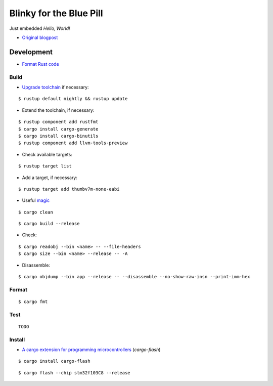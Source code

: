 Blinky for the Blue Pill
************************

Just embedded *Hello, World!*

- `Original blogpost <https://jonathanklimt.de/electronics/programming/embedded-rust/rust-on-stm32-2/>`__

Development
===========

- `Format Rust code <https://github.com/rust-lang/rustfmt>`__

Build
-----

- `Upgrade toolchain <https://stackoverflow.com/questions/69848319/unable-to-specify-edition2021-in-order-to-use-unstable-packages-in-rust>`__ if necessary:

::

    $ rustup default nightly && rustup update

- Extend the toolchain, if necessary:

::

    $ rustup component add rustfmt
    $ cargo install cargo-generate
    $ cargo install cargo-binutils
    $ rustup component add llvm-tools-preview

- Check available targets:

::

    $ rustup target list

- Add a target, if necessary:

::

    $ rustup target add thumbv7m-none-eabi

- Useful `magic <https://github.com/rust-lang/rust/issues/91702>`__

::

    $ cargo clean

::

    $ cargo build --release

- Check:

::

    $ cargo readobj --bin <name> -- --file-headers
    $ cargo size --bin <name> --release -- -A

- Disassemble:

::

    $ cargo objdump --bin app --release -- --disassemble --no-show-raw-insn --print-imm-hex

Format
------

::

    $ cargo fmt

Test
----

::

    TODO

Install
-------

- `A cargo extension for programming microcontrollers <https://github.com/probe-rs/cargo-flash>`__ (*cargo-flash*)

::

    $ cargo install cargo-flash

::

    $ cargo flash --chip stm32f103C8 --release

